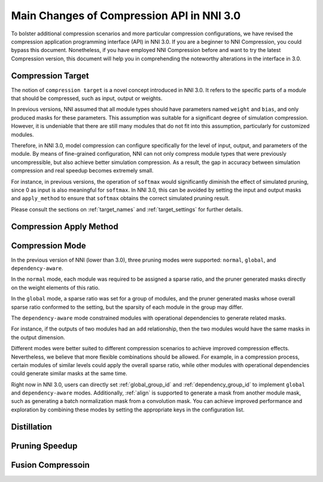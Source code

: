 Main Changes of Compression API in NNI 3.0
==========================================

To bolster additional compression scenarios and more particular compression configurations,
we have revised the compression application programming interface (API) in NNI 3.0.
If you are a beginner to NNI Compression, you could bypass this document.
Nonetheless, if you have employed NNI Compression before and want to try the latest Compression version,
this document will help you in comprehending the noteworthy alterations in the interface in 3.0.


Compression Target
------------------

The notion of ``compression target`` is a novel concept introduced in NNI 3.0.
It refers to the specific parts of a module that should be compressed, such as input, output or weights.

In previous versions, NNI assumed that all module types should have parameters named ``weight`` and ``bias``,
and only produced masks for these parameters.
This assumption was suitable for a significant degree of simulation compression.
However, it is undeniable that there are still many modules that do not fit into this assumption,
particularly for customized modules.

Therefore, in NNI 3.0, model compression can configure specifically for the level of input, output, and parameters of the module.
By means of fine-grained configuration, NNI can not only compress module types that were previously uncompressible,
but also achieve better simulation compression.
As a result, the gap in accuracy between simulation compression and real speedup becomes extremely small.

For instance, in previous versions, the operation of ``softmax`` would significantly diminish the effect of simulated pruning,
since 0 as input is also meaningful for ``softmax``.
In NNI 3.0, this can be avoided by setting the input and output masks and ``apply_method``
to ensure that ``softmax`` obtains the correct simulated pruning result.

Please consult the sections on :ref:`target_names` and :ref:`target_settings` for further details.


Compression Apply Method
------------------------



Compression Mode
----------------

In the previous version of NNI (lower than 3.0), three pruning modes were supported: ``normal``, ``global``, and ``dependency-aware``.

In the ``normal`` mode, each module was required to be assigned a sparse ratio, and the pruner generated masks directly on the weight elements of this ratio.

In the ``global`` mode, a sparse ratio was set for a group of modules, and the pruner generated masks whose overall sparse ratio conformed to the setting,
but the sparsity of each module in the group may differ.

The ``dependency-aware`` mode constrained modules with operational dependencies to generate related masks.

For instance, if the outputs of two modules had an ``add`` relationship, then the two modules would have the same masks in the output dimension.

Different modes were better suited to different compression scenarios to achieve improved compression effects.
Nevertheless, we believe that more flexible combinations should be allowed.
For example, in a compression process, certain modules of similar levels could apply the overall sparse ratio,
while other modules with operational dependencies could generate similar masks at the same time.

Right now in NNI 3.0, users can directly set :ref:`global_group_id` and :ref:`dependency_group_id` to implement ``global`` and ``dependency-aware`` modes.
Additionally, :ref:`align` is supported to generate a mask from another module mask, such as generating a batch normalization mask from a convolution mask.
You can achieve improved performance and exploration by combining these modes by setting the appropriate keys in the configuration list.


Distillation
------------


Pruning Speedup
---------------


Fusion Compressoin
------------------
